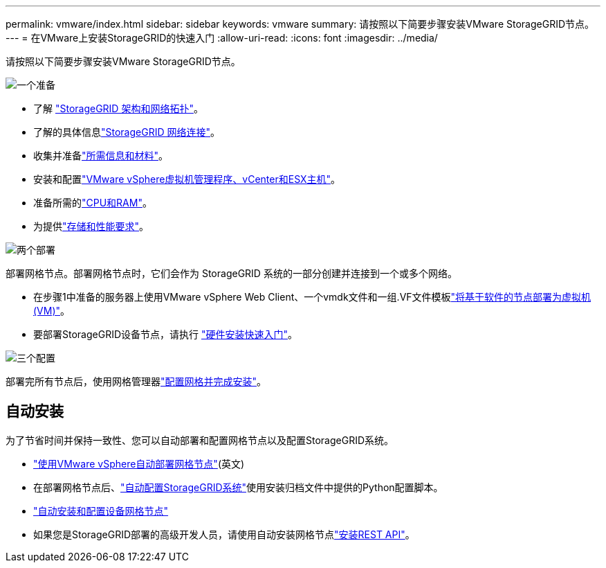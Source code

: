 ---
permalink: vmware/index.html 
sidebar: sidebar 
keywords: vmware 
summary: 请按照以下简要步骤安装VMware StorageGRID节点。 
---
= 在VMware上安装StorageGRID的快速入门
:allow-uri-read: 
:icons: font
:imagesdir: ../media/


[role="lead"]
请按照以下简要步骤安装VMware StorageGRID节点。

.image:https://raw.githubusercontent.com/NetAppDocs/common/main/media/number-1.png["一个"]准备
[role="quick-margin-list"]
* 了解 link:../primer/storagegrid-architecture-and-network-topology.html["StorageGRID 架构和网络拓扑"]。
* 了解的具体信息link:../network/index.html["StorageGRID 网络连接"]。
* 收集并准备link:required-materials.html["所需信息和材料"]。
* 安装和配置link:software-requirements.html["VMware vSphere虚拟机管理程序、vCenter和ESX主机"]。
* 准备所需的link:cpu-and-ram-requirements.html["CPU和RAM"]。
* 为提供link:storage-and-performance-requirements.html["存储和性能要求"]。


.image:https://raw.githubusercontent.com/NetAppDocs/common/main/media/number-2.png["两个"]部署
[role="quick-margin-para"]
部署网格节点。部署网格节点时，它们会作为 StorageGRID 系统的一部分创建并连接到一个或多个网络。

[role="quick-margin-list"]
* 在步骤1中准备的服务器上使用VMware vSphere Web Client、一个vmdk文件和一组.VF文件模板link:collecting-information-about-your-deployment-environment.html["将基于软件的节点部署为虚拟机(VM)"]。
* 要部署StorageGRID设备节点，请执行 https://docs.netapp.com/us-en/storagegrid-appliances/installconfig/index.html["硬件安装快速入门"^]。


.image:https://raw.githubusercontent.com/NetAppDocs/common/main/media/number-3.png["三个"]配置
[role="quick-margin-para"]
部署完所有节点后，使用网格管理器link:navigating-to-grid-manager.html["配置网格并完成安装"]。



== 自动安装

为了节省时间并保持一致性、您可以自动部署和配置网格节点以及配置StorageGRID系统。

* link:automating-grid-node-deployment-in-vmware-vsphere.html#automate-grid-node-deployment["使用VMware vSphere自动部署网格节点"](英文)
* 在部署网格节点后、link:automating-grid-node-deployment-in-vmware-vsphere.html#automate-the-configuration-of-storagegrid["自动配置StorageGRID系统"]使用安装归档文件中提供的Python配置脚本。
* https://docs.netapp.com/us-en/storagegrid-appliances/installconfig/automating-appliance-installation-and-configuration.html["自动安装和配置设备网格节点"^]
* 如果您是StorageGRID部署的高级开发人员，请使用自动安装网格节点link:overview-of-installation-rest-api.html["安装REST API"]。

